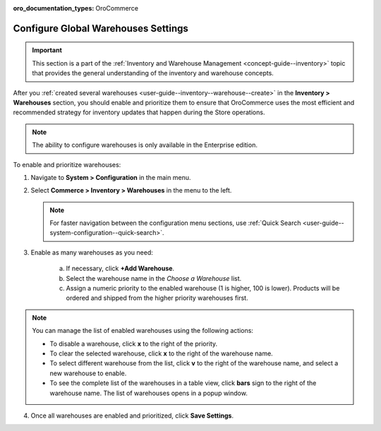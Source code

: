 :oro_documentation_types: OroCommerce

.. _configuration--guide--commerce--configuration--inventory--warehouses:

Configure Global Warehouses Settings
====================================

.. important:: This section is a part of the :ref:`Inventory and Warehouse Management <concept-guide--inventory>` topic that provides the general understanding of the inventory and warehouse concepts.

After you :ref:`created several warehouses <user-guide--inventory--warehouse--create>` in the **Inventory > Warehouses** section, you should enable and prioritize them to ensure that OroCommerce uses the most efficient and recommended strategy for inventory updates that happen during the Store operations.

.. note:: The ability to configure warehouses is only available in the Enterprise edition.

To enable and prioritize warehouses:

1. Navigate to **System > Configuration** in the main menu.
2. Select **Commerce > Inventory > Warehouses** in the menu to the left.

   .. note::
       For faster navigation between the configuration menu sections, use :ref:`Quick Search <user-guide--system-configuration--quick-search>`.

   .. image:: /user/img/system/config_commerce/inventory/Warehouses.png
      :class: with-border
      :alt: Global warehouses configuration settings

3. Enable as many warehouses as you need: 

     a) If necessary, click **+Add Warehouse**.
     b) Select the warehouse name in the *Choose a Warehouse* list.
     c) Assign a numeric priority to the enabled warehouse (1 is higher, 100 is lower).
        Products will be ordered and shipped from the higher priority warehouses first.

.. note:: You can manage the list of enabled warehouses using the following actions:

          * To disable a warehouse, click **x** to the right of the priority.

          * To clear the selected warehouse, click **x** to the right of the warehouse name.

          * To select different warehouse from the list, click **v** to the right of the warehouse name, and select a new warehouse to enable.

          * To see the complete list of the warehouses in a table view, click **bars** sign to the right of the warehouse name. The list of warehouses opens in a popup window.

4. Once all warehouses are enabled and prioritized, click **Save Settings**.